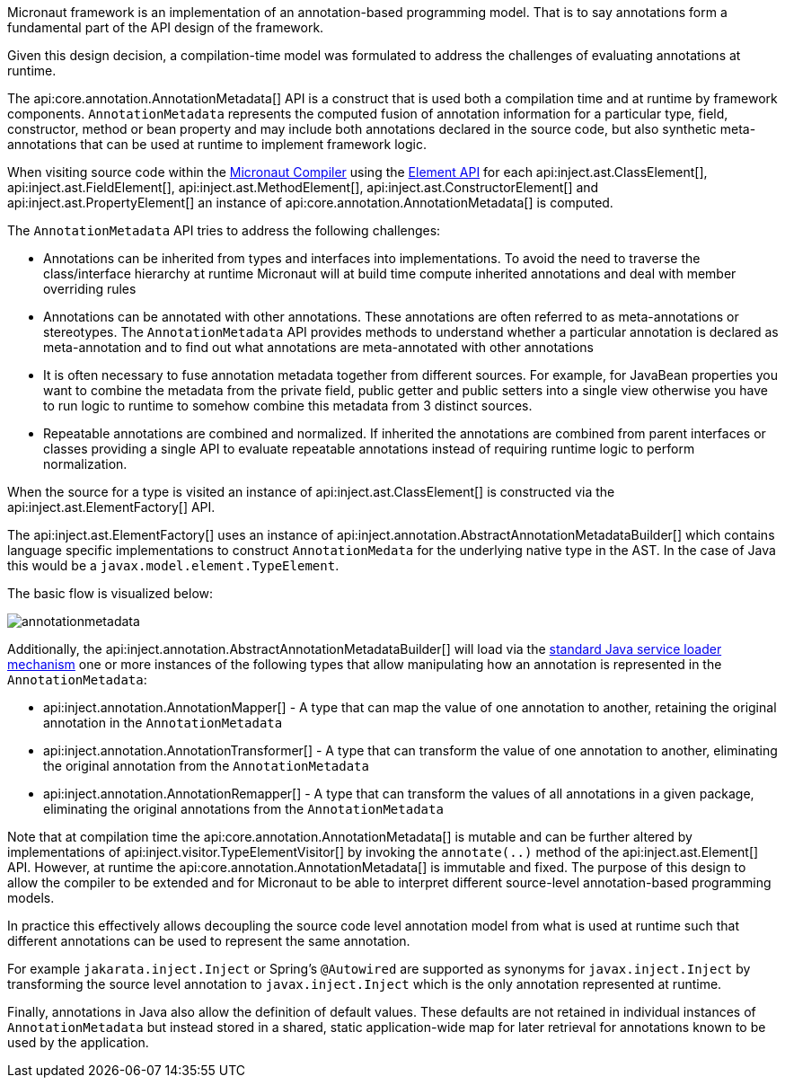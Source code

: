 Micronaut framework is an implementation of an annotation-based programming model. That is to say annotations form a fundamental part of the API design of the framework.

Given this design decision, a compilation-time model was formulated to address the challenges of evaluating annotations at runtime. 

The api:core.annotation.AnnotationMetadata[] API is a construct that is used both a compilation time and at runtime by framework components. `AnnotationMetadata` represents the computed fusion of annotation information for a particular type, field, constructor, method or bean property and may include both annotations declared in the source code, but also synthetic meta-annotations that can be used at runtime to implement framework logic.

When visiting source code within the <<compilerArch, Micronaut Compiler>> using the https://docs.micronaut.io/latest/api/io/micronaut/inject/ast/package-summary.html[Element API] for each api:inject.ast.ClassElement[], api:inject.ast.FieldElement[], api:inject.ast.MethodElement[], api:inject.ast.ConstructorElement[] and api:inject.ast.PropertyElement[] an instance of api:core.annotation.AnnotationMetadata[] is computed.

The `AnnotationMetadata` API tries to address the following challenges:

* Annotations can be inherited from types and interfaces into implementations. To avoid the need to traverse the class/interface hierarchy at runtime Micronaut will at build time compute inherited annotations and deal with member overriding rules
* Annotations can be annotated with other annotations. These annotations are often referred to as meta-annotations or stereotypes. The `AnnotationMetadata` API provides methods to understand whether a particular annotation is declared as meta-annotation and to find out what annotations are meta-annotated with other annotations
* It is often necessary to fuse annotation metadata together from different sources. For example, for JavaBean properties you want to combine the metadata from the private field, public getter and public setters into a single view otherwise you have to run logic to runtime to somehow combine this metadata from 3 distinct sources. 
* Repeatable annotations are combined and normalized. If inherited the annotations are combined from parent interfaces or classes providing a single API to evaluate repeatable annotations instead of requiring runtime logic to perform normalization.

When the source for a type is visited an instance of api:inject.ast.ClassElement[] is constructed via the api:inject.ast.ElementFactory[] API.

The api:inject.ast.ElementFactory[] uses an instance of api:inject.annotation.AbstractAnnotationMetadataBuilder[] which contains language specific implementations to construct `AnnotationMedata` for the underlying native type in the AST. In the case of Java this would be a `javax.model.element.TypeElement`.

The basic flow is visualized below:

image::arch/annotationmetadata.png[]

Additionally, the api:inject.annotation.AbstractAnnotationMetadataBuilder[] will load via the https://docs.oracle.com/en/java/javase/17/docs/api/java.base/java/util/ServiceLoader.html[standard Java service loader mechanism] one or more instances of the following types that allow manipulating how an annotation is represented in the `AnnotationMetadata`:

* api:inject.annotation.AnnotationMapper[] - A type that can map the value of one annotation to another, retaining the original annotation in the `AnnotationMetadata`
* api:inject.annotation.AnnotationTransformer[] - A type that can transform the value of one annotation to another, eliminating the original annotation from the `AnnotationMetadata`
* api:inject.annotation.AnnotationRemapper[] - A type that can transform the values of all annotations in a given package, eliminating the original annotations from the `AnnotationMetadata`

Note that at compilation time the api:core.annotation.AnnotationMetadata[] is mutable and can be further altered by implementations of api:inject.visitor.TypeElementVisitor[] by invoking the `annotate(..)` method of the api:inject.ast.Element[] API. However, at runtime the api:core.annotation.AnnotationMetadata[] is immutable and fixed. The purpose of this design to allow the compiler to be extended and for Micronaut to be able to interpret different source-level annotation-based programming models. 

In practice this effectively allows decoupling the source code level annotation model from what is used at runtime such that different annotations can be used to represent the same annotation.

For example `jakarata.inject.Inject` or Spring's `@Autowired` are supported as synonyms for `javax.inject.Inject` by transforming the source level annotation to `javax.inject.Inject` which is the only annotation represented at runtime.

Finally, annotations in Java also allow the definition of default values. These defaults are not retained in individual instances of `AnnotationMetadata` but instead stored in a shared, static application-wide map for later retrieval for annotations known to be used by the application.
